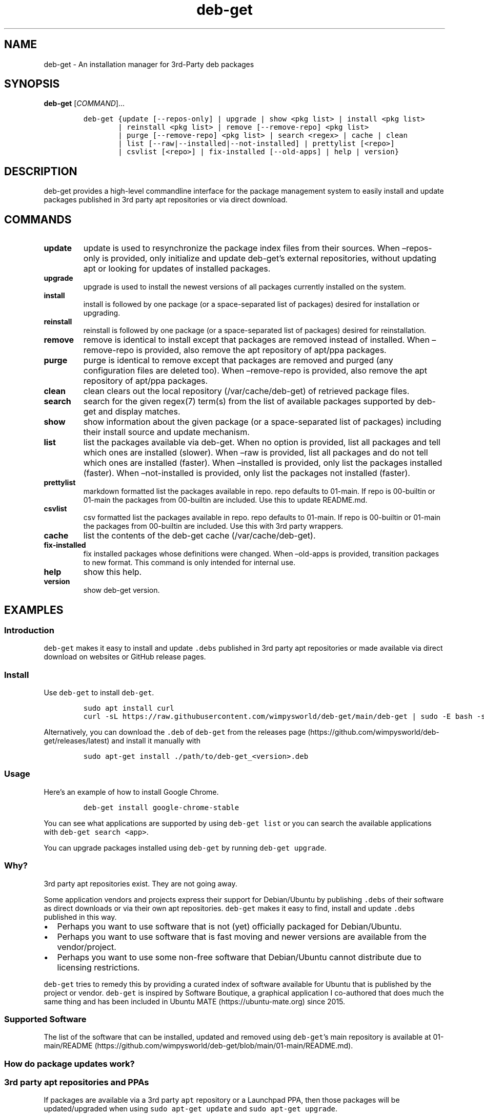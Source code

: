 .\" Automatically generated by Pandoc 2.19.2
.\"
.\" Define V font for inline verbatim, using C font in formats
.\" that render this, and otherwise B font.
.ie "\f[CB]x\f[]"x" \{\
. ftr V B
. ftr VI BI
. ftr VB B
. ftr VBI BI
.\}
.el \{\
. ftr V CR
. ftr VI CI
. ftr VB CB
. ftr VBI CBI
.\}
.TH "deb-get" "1" "October 6, 2022" "deb-get" "deb-get User Manual"
.hy
.SH NAME
.PP
deb-get - An installation manager for 3rd-Party deb packages
.SH SYNOPSIS
.PP
\f[B]deb-get\f[R] [\f[I]COMMAND\f[R]]\&...
.IP
.nf
\f[C]
deb-get {update [--repos-only] | upgrade | show <pkg list> | install <pkg list>
        | reinstall <pkg list> | remove [--remove-repo] <pkg list>
        | purge [--remove-repo] <pkg list> | search <regex> | cache | clean
        | list [--raw|--installed|--not-installed] | prettylist [<repo>]
        | csvlist [<repo>] | fix-installed [--old-apps] | help | version}
\f[R]
.fi
.SH DESCRIPTION
.PP
deb-get provides a high-level commandline interface for the package
management system to easily install and update packages published in 3rd
party apt repositories or via direct download.
.SH COMMANDS
.TP
\f[B]update\f[R]
update is used to resynchronize the package index files from their
sources.
When \[en]repos-only is provided, only initialize and update
deb-get\[cq]s external repositories, without updating apt or looking for
updates of installed packages.
.TP
\f[B]upgrade\f[R]
upgrade is used to install the newest versions of all packages currently
installed on the system.
.TP
\f[B]install\f[R]
install is followed by one package (or a space-separated list of
packages) desired for installation or upgrading.
.TP
\f[B]reinstall\f[R]
reinstall is followed by one package (or a space-separated list of
packages) desired for reinstallation.
.TP
\f[B]remove\f[R]
remove is identical to install except that packages are removed instead
of installed.
When \[en]remove-repo is provided, also remove the apt repository of
apt/ppa packages.
.TP
\f[B]purge\f[R]
purge is identical to remove except that packages are removed and purged
(any configuration files are deleted too).
When \[en]remove-repo is provided, also remove the apt repository of
apt/ppa packages.
.TP
\f[B]clean\f[R]
clean clears out the local repository (/var/cache/deb-get) of retrieved
package files.
.TP
\f[B]search\f[R]
search for the given regex(7) term(s) from the list of available
packages supported by deb-get and display matches.
.TP
\f[B]show\f[R]
show information about the given package (or a space-separated list of
packages) including their install source and update mechanism.
.TP
\f[B]list\f[R]
list the packages available via deb-get.
When no option is provided, list all packages and tell which ones are
installed (slower).
When \[en]raw is provided, list all packages and do not tell which ones
are installed (faster).
When \[en]installed is provided, only list the packages installed
(faster).
When \[en]not-installed is provided, only list the packages not
installed (faster).
.TP
\f[B]prettylist\f[R]
markdown formatted list the packages available in repo.
repo defaults to 01-main.
If repo is 00-builtin or 01-main the packages from 00-builtin are
included.
Use this to update README.md.
.TP
\f[B]csvlist\f[R]
csv formatted list the packages available in repo.
repo defaults to 01-main.
If repo is 00-builtin or 01-main the packages from 00-builtin are
included.
Use this with 3rd party wrappers.
.TP
\f[B]cache\f[R]
list the contents of the deb-get cache (/var/cache/deb-get).
.TP
\f[B]fix-installed\f[R]
fix installed packages whose definitions were changed.
When \[en]old-apps is provided, transition packages to new format.
This command is only intended for internal use.
.TP
\f[B]help\f[R]
show this help.
.TP
\f[B]version\f[R]
show deb-get version.
.SH EXAMPLES
.SS Introduction
.PP
\f[V]deb-get\f[R] makes it easy to install and update \f[V].debs\f[R]
published in 3rd party apt repositories or made available via direct
download on websites or GitHub release pages.
.SS Install
.PP
Use \f[V]deb-get\f[R] to install \f[V]deb-get\f[R].
.IP
.nf
\f[C]
sudo apt install curl
curl -sL https://raw.githubusercontent.com/wimpysworld/deb-get/main/deb-get | sudo -E bash -s install deb-get
\f[R]
.fi
.PP
Alternatively, you can download the \f[V].deb\f[R] of \f[V]deb-get\f[R]
from the releases
page (https://github.com/wimpysworld/deb-get/releases/latest) and
install it manually with
.IP
.nf
\f[C]
sudo apt-get install ./path/to/deb-get_<version>.deb
\f[R]
.fi
.SS Usage
.PP
Here\[cq]s an example of how to install Google Chrome.
.IP
.nf
\f[C]
deb-get install google-chrome-stable
\f[R]
.fi
.PP
You can see what applications are supported by using
\f[V]deb-get list\f[R] or you can search the available applications with
\f[V]deb-get search <app>\f[R].
.PP
You can upgrade packages installed using \f[V]deb-get\f[R] by running
\f[V]deb-get upgrade\f[R].
.SS Why?
.PP
3rd party apt repositories exist.
They are not going away.
.PP
Some application vendors and projects express their support for
Debian/Ubuntu by publishing \f[V].debs\f[R] of their software as direct
downloads or via their own apt repositories.
\f[V]deb-get\f[R] makes it easy to find, install and update
\f[V].debs\f[R] published in this way.
.IP \[bu] 2
Perhaps you want to use software that is not (yet) officially packaged
for Debian/Ubuntu.
.IP \[bu] 2
Perhaps you want to use software that is fast moving and newer versions
are available from the vendor/project.
.IP \[bu] 2
Perhaps you want to use some non-free software that Debian/Ubuntu cannot
distribute due to licensing restrictions.
.PP
\f[V]deb-get\f[R] tries to remedy this by providing a curated index of
software available for Ubuntu that is published by the project or
vendor.
\f[V]deb-get\f[R] is inspired by Software Boutique, a graphical
application I co-authored that does much the same thing and has been
included in Ubuntu MATE (https://ubuntu-mate.org) since 2015.
.SS Supported Software
.PP
The list of the software that can be installed, updated and removed
using \f[V]deb-get\f[R]\[cq]s main repository is available at
01-main/README (https://github.com/wimpysworld/deb-get/blob/main/01-main/README.md).
.SS How do package updates work?
.SS 3rd party apt repositories and PPAs
.PP
If packages are available via a 3rd party \f[V]apt\f[R] repository or a
Launchpad PPA, then those packages will be updated/upgraded when using
\f[V]sudo apt-get update\f[R] and \f[V]sudo apt-get upgrade\f[R].
.SS GitHub Releases and direct downloads
.PP
For \f[V].deb\f[R] packages that are only available via GitHub Releases
or direct download, then those packages can only be updated/upgraded by
using \f[V]deb-get update\f[R] and \f[V]deb-get upgrade\f[R].
.SS GitHub API Rate Limits
.PP
\f[V]deb-get\f[R] uses the GitHub REST
API (https://docs.github.com/en/rest) for some functionality when
applications are provided via GitHub Releases and for unauthenticated
interactions this API is
rate-limited (https://docs.github.com/en/rest/overview/resources-in-the-rest-api#rate-limiting)
to 60 calls per hour per source (IP Address).
This is vital for keeping the API responsive and available to all users,
but can be inconvenient if you have a lot of GitHub releases being
handled by \f[V]deb-get\f[R] (or need to update several times in a short
period to test your
contribution (https://github.com/wimpysworld/deb-get/blob/main/01-main/CONTRIBUTING.md))
and will result in, for example, temporary failures to be able to
upgrade or install applications via GitHub Releases.
.PP
If you have a GitHub account you can authenticate your GitHub API usage
to increase your rate-limit to 5000 requests per hour per authenticated
user.
To do this you will need to use a Personal Access Token
(PAT) (https://docs.github.com/en/authentication/keeping-your-account-and-data-secure/creating-a-personal-access-token).
Once you have created a token within GitHub (or identified an
appropriate existing token) you should insert it into an environment
variable (\f[V]DEBGET_TOKEN\f[R]) for \f[V]deb-get\f[R] to pick up and
use to authenticate to the GitHub API.
.PP
e.g.:
.IP
.nf
\f[C]
export DEBGET_TOKEN=<my-secret-token>
deb-get update
deb-get upgrade
\f[R]
.fi
.SS Adding Software
.PP
For information on what is acceptable as suggestion for new packages and
instructions on how to open a PR to add a new package to the main
repository, head to
01-main/CONTRIBUTING (https://github.com/wimpysworld/deb-get/blob/main/01-main/CONTRIBUTING.md).
.SS Adding external repositories
.PP
It is possible to also add a \f[V]deb-get\f[R]-compatible external
repository, and supplement the list of supported packages, typically
because you need to:
.IP "1." 3
Add something which does not meet any of the general guidelines of the
main repository; or
.IP "2." 3
Change the definition of a package from the main repository.
.PP
For information on how to create and maintain a
\f[V]deb-get\f[R]-compatible external repository, head to
EXTREPO (https://github.com/wimpysworld/deb-get/blob/main/EXTREPO.md).
.PP
How to use:
.IP \[bu] 2
Manually create the file \f[V]/etc/deb-get/<priority>-<repo>.repo\f[R],
containing in its first line the base URL of the repository.
.RS 2
.IP \[bu] 2
The \f[V]<priority>\f[R] value is a two-digit number between 00 and 99
that defines the order in which the repositories will be loaded (00
first, 99 last), so if any conflicting definitions are found, the one
from the repository with the highest priority will be used (the builtin
definitions from the \f[V]deb-get\f[R] script itself have priority 00,
the main repository has priority 01 and the custom user includes have
priority 99).
.IP \[bu] 2
The \f[V]<repo>\f[R] value can be anything, but it should preferably be
unique and easy to remember.
.RE
.IP \[bu] 2
Run \f[V]deb-get update\f[R], so the manifest file and the package
definition files are downloaded.
.SS Custom User Includes
.PP
As a more advanced feature, it is possible to also add your own local
customizations or overrides, and supplement the list of packages
supported by the main repository.
This feature is especially useful so that your local copy of the main
repository can remain unmodified and always be kept fully up to date by
moving your customizations out in a seperate folder away from the main
repository.
.PP
Typically because:
.IP "1." 3
You are waiting on a pending request for a new software package, which
has been submitted for consideration but has not been reviewed /
accepted / merged / released yet; or
.IP "2." 3
You need to add something which does not meet any of the general
guidelines of the main repository, for whatever various reason(s).
.PP
How to use:
.IP \[bu] 2
Manually create the folder \f[V]/etc/deb-get/99-local.d/\f[R] if it does
not exist already.
By default, \f[V]deb-get\f[R] does not create this folder unless your
specific distribution has packaged it that way.
.IP \[bu] 2
Any files directly within this folder will be bash sourced
e.g.\ \f[V]. /etc/deb-get/99-local.d/appname1\f[R].
.IP \[bu] 2
The name of the added file \f[B]must\f[R] match \f[B]exactly\f[R] the
name of the package being defined.
.IP \[bu] 2
For information on how to create a package definition file, head to
EXTREPO (https://github.com/wimpysworld/deb-get/blob/main/EXTREPO.md#the-package-definition-files).
.IP \[bu] 2
Your user custom package definition files are then loaded after the
package definitions from any added repository.
.IP \[bu] 2
A recommendation message is printed for any new user added definitions,
with a URL link to open a request.
.IP \[bu] 2
Warning messages are then also printed for any conflicts detected for
overriden definitions (of same name), which then take priority over
existing ones.
.PP
For the last situation, this is most often meant as a helpful reminder
to remove your custom definition once it has been successfully merged
upstream into the main repository, so after the main repository updates
itself you are properly notified.
It also avoids keeping lots of duplicate definitions around.
.PP
We really hope that you will enjoy the convenience and flexibility of
the user overrides feature, so please consider in return to open new
issues and pull requests, for any new package definitions you create, so
that we can share those back with the wider community.
Many thanks for your consideration!
.SS Related projects
.IP \[bu] 2
App Outlet (https://app-outlet.github.io/): \f[I]A Universal linux app
store\f[R]
.IP \[bu] 2
bin-get (https://github.com/OhMyMndy/bin-get): \f[I]Script to easily and
safely fetch binaries from Github Releases/tags\f[R]
.IP \[bu] 2
makedeb (https://www.makedeb.org/): \f[I]A simplicity-focused packaging
tool for Debian archives\f[R]
.IP \[bu] 2
MakeResolveDeb (https://www.danieltufvesson.com/makeresolvedeb):
\f[I]Install DaVinci Resolve or DaVinci Resolve Studio on Debian\f[R]
.IP \[bu] 2
pacstall (https://pacstall.dev/): \f[I]The AUR alternative for
Ubuntu\f[R]
.IP \[bu] 2
Ubuntu Make (https://github.com/ubuntu/ubuntu-make): \f[I]Easy setup of
common tools for developers on Ubuntu.\f[R]
.IP \[bu] 2
unsnap (https://github.com/popey/unsnap): \f[I]Quickly migrate from
using snap packages to flatpaks\f[R] ## In the media
.IP \[bu] 2
The deb-get tool helps Ubuntu (and derivative distro) fans grab extra
apps (https://www.gamingonlinux.com/2022/05/the-deb-get-tool-helps-ubuntu-and-derivative-distro-fans-grab-extra-apps/)
- \f[B]GamingOnLinux\f[R]
.IP \[bu] 2
Deb-Get is `Apt-Get' for 3rd-Party Ubuntu
Software (https://www.omgubuntu.co.uk/2022/05/use-deb-get-to-install-popular-linux-apps-on-ubuntu)
- \f[B]omg!
ubuntu!\f[R]
.IP \[bu] 2
How To Install Third-Party Linux Applications with
Deb-Get (https://www.tomshardware.com/uk/how-to/install-linux-apps-with-deb-get)
- \f[B]toms HARDWARE\f[R]
.IP \[bu] 2
How to use deb-get to install third-party software on
Ubuntu (https://www.techrepublic.com/article/use-deb-get-install-third-party-software-ubuntu/)
- \f[B]TechRepublic\f[R]
.IP \[bu] 2
Ubuntu MATE\[cq]s Lead Creates a Nifty Tool to Help Install 3rd Party
Deb Packages (https://news.itsfoss.com/deb-get-ubuntu/) - \f[B]It\[cq]s
FOSS\f[R]
.IP \[bu] 2
Easily Get 3rd-Party Software on Ubuntu With
Deb-Get (https://fosspost.org/deb-get-install-3rd-party-software-ubuntu/)
- \f[B]FOSS Post\f[R]
.IP \[bu] 2
deb-get, an \[lq]apt-get\[rq] to install third-party software on
Ubuntu (https://ubunlog.com/en/deb-get-un-apt-get-para-instalar-software-de-terceros-en-ubuntu/)
- \f[B]ubunlog\f[R]
.IP \[bu] 2
deb-get, a utility for installing third-party
software (https://www.linuxadictos.com/en/deb-get-una-utilidad-para-instalar-software-de-terceros.html)
- \f[B]Linux Addicted\f[R]
.SH BUGS
.PP
Submit bug reports online at:
<https://github.com/wimpysworld/deb-get/issues>
.SH SEE ALSO
.PP
Full sources at: <https://github.com/wimpysworld/deb-get>
.PP
deborah(1)
.SH AUTHORS
Martin Wimpress.
